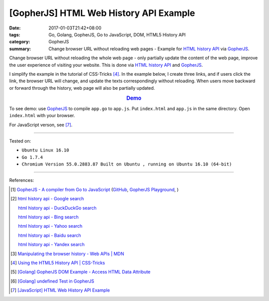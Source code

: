 [GopherJS] HTML Web History API Example
#######################################

:date: 2017-01-03T21:42+08:00
:tags: Go, Golang, GopherJS, Go to JavaScript, DOM, HTML5 History API
:category: GopherJS
:summary: Change browser URL without reloading web pages - Example for
          `HTML history API`_ via GopherJS_.


Change browser URL without reloading the whole web page - only partially update
the content of the web page, improve the user experience of visiting your
website. This is done via `HTML history API`_ and GopherJS_.

I simplify the example in the tutorial of CSS-Tricks [4]_. In the example below,
I create three links, and if users click the link, the browser URL will change,
and update the texts correspondingly without reloading. When users move backward
or forward through the history, web page will also be partially updated.

.. rubric:: `Demo <{filename}/code/javascript/history-api/index.html>`_
     :class: align-center

.. show_github_file:: siongui userpages content/code/gopherjs/history-api/index.html

.. show_github_file:: siongui userpages content/code/gopherjs/history-api/app.go

To see demo: use GopherJS_ to compile ``app.go`` to ``app.js``. Put
``index.html`` and ``app.js`` in the same directory. Open ``index.html`` with
your browser.

For JavaScript verson, see [7]_.

----

Tested on:

- ``Ubuntu Linux 16.10``
- ``Go 1.7.4``
- ``Chromium Version 55.0.2883.87 Built on Ubuntu , running on Ubuntu 16.10 (64-bit)``

----

References:

.. [1] `GopherJS - A compiler from Go to JavaScript <http://www.gopherjs.org/>`_
       (`GitHub <https://github.com/gopherjs/gopherjs>`__,
       `GopherJS Playground <http://www.gopherjs.org/playground/>`_,
       |godoc|)

.. [2] `html history api - Google search <https://www.google.com/search?q=html+history+api>`_

       `html history api - DuckDuckGo search <https://duckduckgo.com/?q=html+history+api>`_

       `html history api - Bing search <https://www.bing.com/search?q=html+history+api>`_

       `html history api - Yahoo search <https://search.yahoo.com/search?p=html+history+api>`_

       `html history api - Baidu search <https://www.baidu.com/s?wd=html+history+api>`_

       `html history api - Yandex search <https://www.yandex.com/search/?text=html+history+api>`_

.. [3] `Manipulating the browser history - Web APIs | MDN <https://developer.mozilla.org/en-US/docs/Web/API/History_API>`_

.. [4] `Using the HTML5 History API | CSS-Tricks <https://css-tricks.com/using-the-html5-history-api/>`_

.. [5] `[Golang] GopherJS DOM Example - Access HTML Data Attribute <{filename}../../../2016/01/12/gopherjs-dom-example-access-html-data-attribute%en.rst>`_

.. [6] `[Golang] undefined Test in GopherJS <{filename}../../../2016/02/06/go-undefined-test-in-gopherjs%en.rst>`_

.. [7] `[JavaScript] HTML Web History API Example <{filename}../04/javascript-html-web-history-api-example%en.rst>`_


.. _GopherJS: http://www.gopherjs.org/
.. _window.history: https://developer.mozilla.org/en-US/docs/Web/API/History_API
.. _HTML history API: https://www.google.com/search?q=html+history+api

.. |godoc| image:: https://godoc.org/github.com/gopherjs/gopherjs/js?status.png
   :target: https://godoc.org/github.com/gopherjs/gopherjs/js
